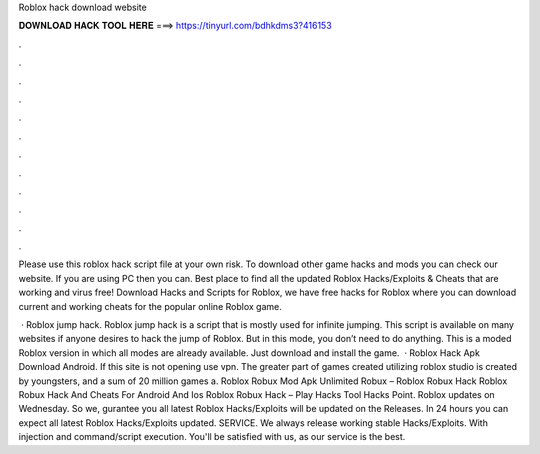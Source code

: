 Roblox hack download website



𝐃𝐎𝐖𝐍𝐋𝐎𝐀𝐃 𝐇𝐀𝐂𝐊 𝐓𝐎𝐎𝐋 𝐇𝐄𝐑𝐄 ===> https://tinyurl.com/bdhkdms3?416153



.



.



.



.



.



.



.



.



.



.



.



.

Please use this roblox hack script file at your own risk. To download other game hacks and mods you can check our website. If you are using PC then you can. Best place to find all the updated Roblox Hacks/Exploits & Cheats that are working and virus free! Download Hacks and Scripts for Roblox, we have free hacks for Roblox where you can download current and working cheats for the popular online Roblox game.

 · Roblox jump hack. Roblox jump hack is a script that is mostly used for infinite jumping. This script is available on many websites if anyone desires to hack the jump of Roblox. But in this mode, you don’t need to do anything. This is a moded Roblox version in which all modes are already available. Just download and install the game.  · Roblox Hack Apk Download Android. If this site is not opening use vpn. The greater part of games created utilizing roblox studio is created by youngsters, and a sum of 20 million games a. Roblox Robux Mod Apk Unlimited Robux – Roblox Robux Hack Roblox Robux Hack And Cheats For Android And Ios Roblox Robux Hack – Play Hacks Tool Hacks Point. Roblox updates on Wednesday. So we, gurantee you all latest Roblox Hacks/Exploits will be updated on the Releases. In 24 hours you can expect all latest Roblox Hacks/Exploits updated. SERVICE. We always release working stable Hacks/Exploits. With injection and command/script execution. You'll be satisfied with us, as our service is the best.
